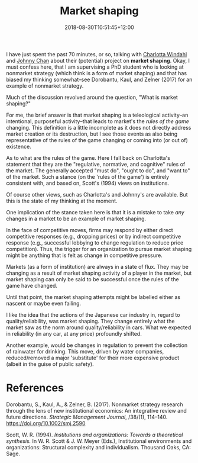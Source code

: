 #+title: Market shaping
#+slug: market-shaping
#+date: 2018-08-30T10:51:45+12:00
#+lastmod: 2018-08-30T10:51:45+12:00
#+categories[]: Research
#+tags[]: Market-shaping
#+draft: False

I have just spent the past 70 minutes, or so, talking with [[https://scholar.google.com/citations?user=OZ-0drUAAAAJ][Charlotta Windahl]] and [[https://scholar.google.com/citations?user=b5k1364AAAAJ][Johnny Chan]] about their (potential) project on *market shaping*. Okay, I must confess here, that I am supervising a PhD student who is looking at nonmarket strategy (which think is a form of market shaping) and that has biased my thinking somewhat--see Dorobantu, Kaul, and Zelner (2017) for an example of nonmarket strategy.

Much of the discussion revolved around the question, "What is market shaping?"

For me, the brief answer is that market shaping is a teleological activity--an intentional, purposeful activity--that leads to market's the /rules of the game/ changing. This definition is a little incomplete as it does not directly address market creation or its destruction, but I see those events as also being representative of the rules of the game changing or coming into (or out of) existence.

As to what are the rules of the game. Here I fall back on Charlotta's statement that they are the "regulative, normative, and cognitive" rules of the market. The generally accepted "must do", "ought to do", and "want to" of the market. Such a stance (on the 'rules of the game') is entirely consistent with, and based on, Scott's (1994) views on institutions.

Of course other views, such as Charlotta's and Johnny's are available. But this is the state of my thinking at the moment.

One implication of the stance taken here is that it is a mistake to take /any/ changes in a market to be an example of market shaping.

In the face of competitive moves, firms may respond by either direct competitive responses (e.g., dropping prices) or by indirect competitive response (e.g., successful lobbying to change regulation to reduce price competition). Thus, the trigger for an organization to pursue market shaping might be anything that is felt as change in competitive pressure.

Markets (as a form of institution) are always in a state of flux. They may be changing as a result of market shaping activity of a player in the market, but market shaping can only be said to be successful once the rules of the game have changed.

Until that point, the market shaping attempts might be labelled either as nascent or maybe even failing.

I like the idea that the actions of the Japanese car industry in, regard to quality/reliability, was market shaping. They change entirely what the market saw as the norm around quality/reliability in cars. What we expected in reliability (in any car, at any price) profoundly shifted.

Another example, would be changes in regulation to prevent the collection of rainwater for drinking. This move, driven by water companies, reduced/removed a major 'substitute' for their more expensive product (albeit in the guise of public safety).

* References

Dorobantu, S., Kaul, A., & Zelner, B. (2017). Nonmarket strategy research through the lens of new institutional economics: An integrative review and future directions. /Strategic Management Journal/, /38/(1), 114--140. https://doi.org/10.1002/smj.2590

Scott, W. R. (1994). /Institutions and organizations: Towards a theoretical synthesis./ In W. R. Scott & J. W. Meyer (Eds.), Institutional environments and organizations: Structural complexity and individualism. Thousand Oaks, CA: Sage.
